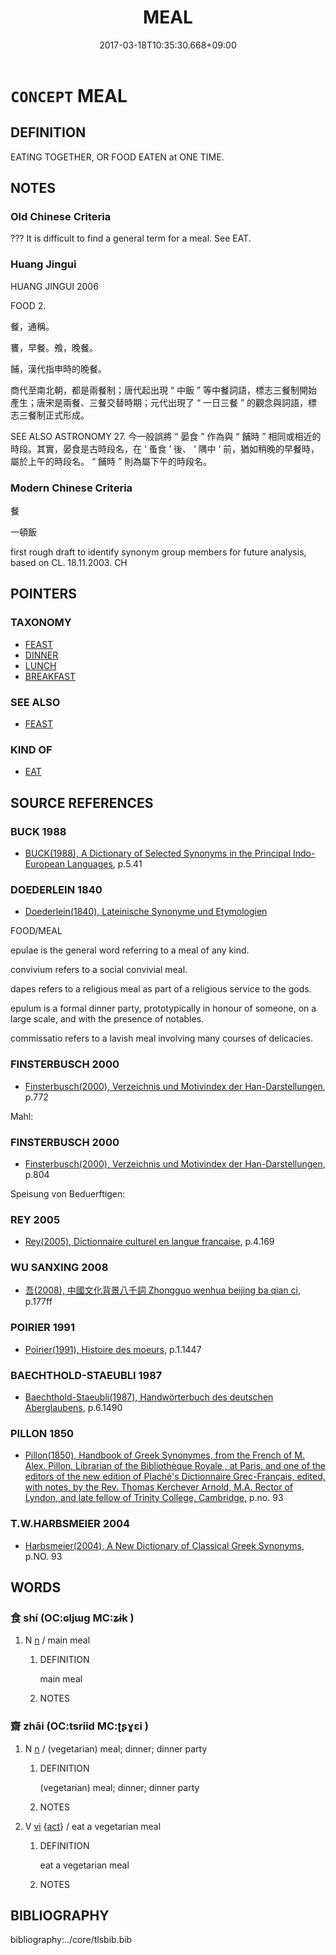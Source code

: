 # -*- mode: mandoku-tls-view -*-
#+TITLE: MEAL
#+DATE: 2017-03-18T10:35:30.668+09:00        
#+STARTUP: content
* =CONCEPT= MEAL
:PROPERTIES:
:CUSTOM_ID: uuid-3ed11fd2-9383-4078-93ac-837845fbad3b
:SYNONYM+:  SNACK
:SYNONYM+:  INFORMAL BITE (TO EAT)
:SYNONYM+:  SPREAD
:SYNONYM+:  BLOWOUT
:SYNONYM+:  FEED
:SYNONYM+:  FORMAL REPAST
:SYNONYM+:  COLLATION
:SYNONYM+:  LITERARY REFECTION
:TR_ZH: 餐
:END:
** DEFINITION

EATING TOGETHER, OR FOOD EATEN at ONE TIME.

** NOTES

*** Old Chinese Criteria
??? It is difficult to find a general term for a meal. See EAT.

*** Huang Jingui
HUANG JINGUI 2006

FOOD 2.

餐，通稱。

饔，早餐。飧，晚餐。

餔，漢代指申時的晚餐。

商代至南北朝，都是兩餐制；唐代起出現 “ 中飯 ” 等中餐詞語，標志三餐制開始產生；唐宋是兩餐、三餐交替時期；元代出現了 “ 一日三餐 ” 的觀念與詞語，標志三餐制正式形成。

SEE ALSO ASTRONOMY 27. 今一般誤將 “ 晏食 ” 作為與 “ 餔時 ” 相同或相近的時段。其實，晏食是古時段名，在 ‘ 蚤食 ’ 後、 ‘ 隅中 ’ 前，猶如稍晚的早餐時，屬於上午的時段名。 “ 餔時 ” 則為屬下午的時段名。

*** Modern Chinese Criteria
餐

一頓飯

first rough draft to identify synonym group members for future analysis, based on CL. 18.11.2003. CH

** POINTERS
*** TAXONOMY
 - [[tls:concept:FEAST][FEAST]]
 - [[tls:concept:DINNER][DINNER]]
 - [[tls:concept:LUNCH][LUNCH]]
 - [[tls:concept:BREAKFAST][BREAKFAST]]

*** SEE ALSO
 - [[tls:concept:FEAST][FEAST]]

*** KIND OF
 - [[tls:concept:EAT][EAT]]

** SOURCE REFERENCES
*** BUCK 1988
 - [[cite:BUCK-1988][BUCK(1988), A Dictionary of Selected Synonyms in the Principal Indo-European Languages]], p.5.41

*** DOEDERLEIN 1840
 - [[cite:DOEDERLEIN-1840][Doederlein(1840), Lateinische Synonyme und Etymologien]]

FOOD/MEAL

epulae is the general word referring to a meal of any kind.

convivium refers to a social convivial meal.

dapes refers to a religious meal as part of a religious service to the gods.

epulum is a formal dinner party, prototypically in honour of someone, on a large scale, and with the presence of notables.

commissatio refers to a lavish meal involving many courses of delicacies.

*** FINSTERBUSCH 2000
 - [[cite:FINSTERBUSCH-2000][Finsterbusch(2000), Verzeichnis und Motivindex der Han-Darstellungen]], p.772


Mahl:

*** FINSTERBUSCH 2000
 - [[cite:FINSTERBUSCH-2000][Finsterbusch(2000), Verzeichnis und Motivindex der Han-Darstellungen]], p.804


Speisung von Beduerftigen:

*** REY 2005
 - [[cite:REY-2005][Rey(2005), Dictionnaire culturel en langue francaise]], p.4.169

*** WU SANXING 2008
 - [[cite:WU-SANXING-2008][ 吾(2008), 中國文化背景八千詞 Zhongguo wenhua beijing ba qian ci]], p.177ff

*** POIRIER 1991
 - [[cite:POIRIER-1991][Poirier(1991), Histoire des moeurs]], p.1.1447

*** BAECHTHOLD-STAEUBLI 1987
 - [[cite:BAECHTHOLD-STAEUBLI-1987][Baechthold-Staeubli(1987), Handwörterbuch des deutschen Aberglaubens]], p.6.1490

*** PILLON 1850
 - [[cite:PILLON-1850][Pillon(1850), Handbook of Greek Synonymes, from the French of M. Alex. Pillon, Librarian of the Bibliothèque Royale , at Paris, and one of the editors of the new edition of Plaché's Dictionnaire Grec-Français, edited, with notes, by the Rev. Thomas Kerchever Arnold, M.A. Rector of Lyndon, and late fellow of Trinity College, Cambridge]], p.no. 93

*** T.W.HARBSMEIER 2004
 - [[cite:T.W.HARBSMEIER-2004][Harbsmeier(2004), A New Dictionary of Classical Greek Synonyms]], p.NO. 93

** WORDS
   :PROPERTIES:
   :VISIBILITY: children
   :END:
*** 食 shí (OC:ɢljɯɡ MC:ʑɨk )
:PROPERTIES:
:CUSTOM_ID: uuid-52903ef8-8a02-4503-af28-d87c6c02973b
:Char+: 食(184,0/9) 
:GY_IDS+: uuid-fb91d199-ddfe-4744-88c7-2e61e96d9913
:PY+: shí     
:OC+: ɢljɯɡ     
:MC+: ʑɨk     
:END: 
**** N [[tls:syn-func::#uuid-8717712d-14a4-4ae2-be7a-6e18e61d929b][n]] / main meal
:PROPERTIES:
:CUSTOM_ID: uuid-0163d010-55f5-4e04-8683-307818449730
:WARRING-STATES-CURRENCY: 3
:END:
****** DEFINITION

main meal

****** NOTES

*** 齋 zhāi (OC:tsriid MC:ʈʂɣɛi )
:PROPERTIES:
:CUSTOM_ID: uuid-c53479dd-2ae3-4270-afbb-6a86f16e7394
:Char+: 齋(210,3/17) 
:GY_IDS+: uuid-c03ca3f9-ad68-44e9-b661-df11d6eb2f18
:PY+: zhāi     
:OC+: tsriid     
:MC+: ʈʂɣɛi     
:END: 
**** N [[tls:syn-func::#uuid-8717712d-14a4-4ae2-be7a-6e18e61d929b][n]] / (vegetarian) meal; dinner; dinner party
:PROPERTIES:
:CUSTOM_ID: uuid-1cd9ac38-6286-4909-81d8-df04dcf9e5d9
:END:
****** DEFINITION

(vegetarian) meal; dinner; dinner party

****** NOTES

**** V [[tls:syn-func::#uuid-c20780b3-41f9-491b-bb61-a269c1c4b48f][vi]] {[[tls:sem-feat::#uuid-f55cff2f-f0e3-4f08-a89c-5d08fcf3fe89][act]]} / eat a vegetarian meal
:PROPERTIES:
:CUSTOM_ID: uuid-3118315e-0782-4a29-8998-bc365bd3cf13
:END:
****** DEFINITION

eat a vegetarian meal

****** NOTES

** BIBLIOGRAPHY
bibliography:../core/tlsbib.bib

